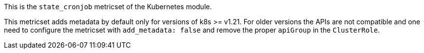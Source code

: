 This is the `state_cronjob` metricset of the Kubernetes module.

This metricset adds metadata by default only for versions of k8s >= v1.21.
For older versions the APIs are not compatible and one need to configure the
metricset with `add_metadata: false` and remove the proper `apiGroup` in the `ClusterRole`.
